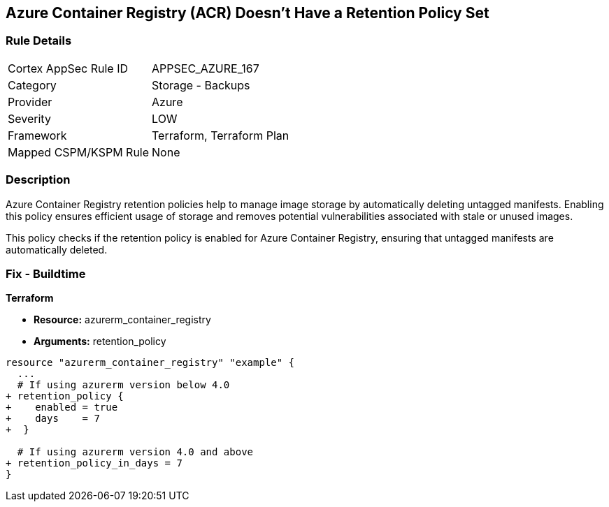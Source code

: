 == Azure Container Registry (ACR) Doesn't Have a Retention Policy Set
// Ensures that Azure Container Registry (ACR) has a retention policy set to clean up untagged manifests.

=== Rule Details

[cols="1,2"]
|===
|Cortex AppSec Rule ID |APPSEC_AZURE_167
|Category |Storage - Backups
|Provider |Azure
|Severity |LOW
|Framework |Terraform, Terraform Plan
|Mapped CSPM/KSPM Rule |None
|===


=== Description

Azure Container Registry retention policies help to manage image storage by automatically deleting untagged manifests. Enabling this policy ensures efficient usage of storage and removes potential vulnerabilities associated with stale or unused images.

This policy checks if the retention policy is enabled for Azure Container Registry, ensuring that untagged manifests are automatically deleted.

=== Fix - Buildtime

*Terraform*

* *Resource:* azurerm_container_registry
* *Arguments:* retention_policy

[source,terraform]
----
resource "azurerm_container_registry" "example" {
  ...
  # If using azurerm version below 4.0
+ retention_policy {
+    enabled = true
+    days    = 7
+  }

  # If using azurerm version 4.0 and above
+ retention_policy_in_days = 7
}
----
